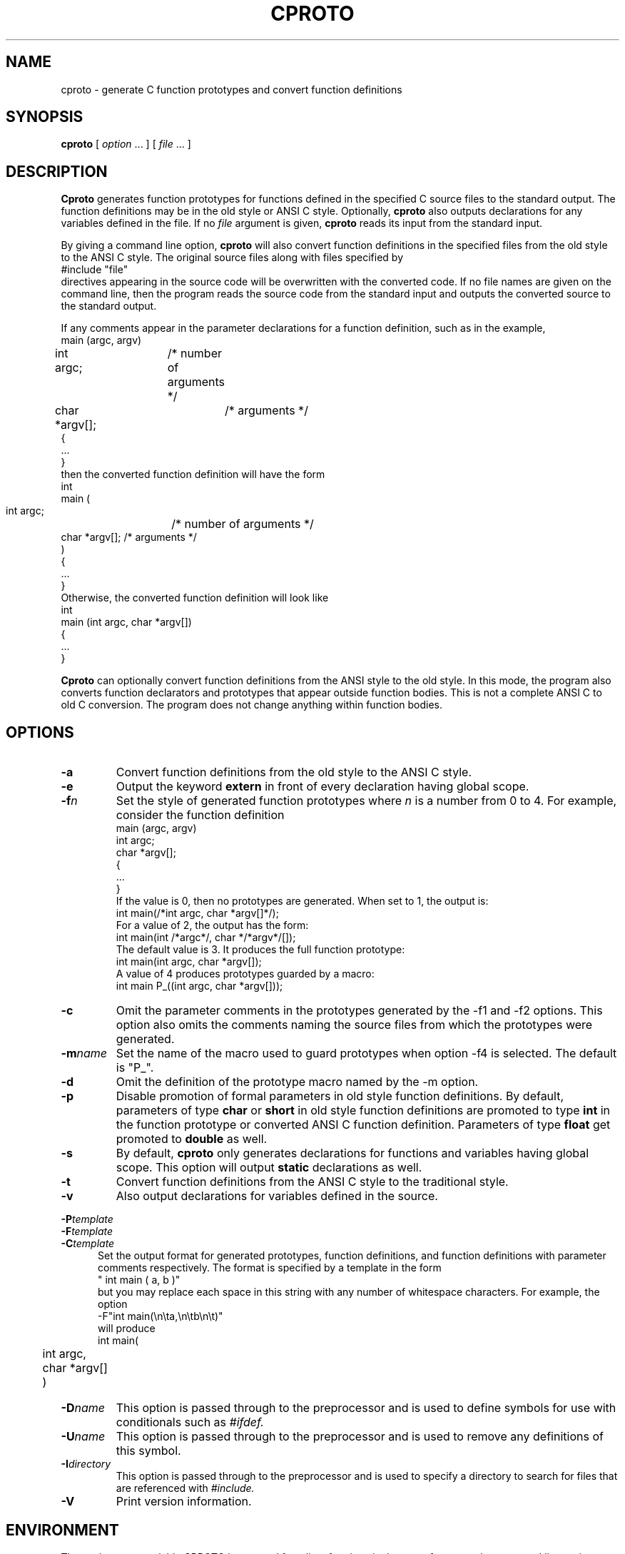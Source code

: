 .\" $Id: cproto.1 3.4 92/04/04 14:01:52 cthuang Exp $
.\"
.de EX		\"Begin example
.ne 5
.if n .sp 1
.if t .sp .5
.nf
.in +5n
..
.de EE		\"End example
.fi
.in -5n
.if n .sp 1
.if t .sp .5
..
.TH CPROTO 1 "April 3, 1992"
.SH NAME
cproto \- generate C function prototypes and convert function definitions
.SH SYNOPSIS
.B cproto
[ 
.I option \fP...\fI
] [
.I file \fP...\fI
]
.SH DESCRIPTION
.B Cproto
generates function prototypes for
functions defined in the specified C source files to the standard output.
The function definitions may be in the old style or ANSI C style.
Optionally,
.B cproto
also outputs declarations for any variables defined in the file.
If no
.I file
argument is given,
.B cproto
reads its input from the standard input.
.LP
By giving a command line option,
.B cproto
will also convert function definitions in the specified files from the
old style to the ANSI C style.
The original source files along with files specified by
.EX
#include "file"
.EE
directives appearing in the source code will be overwritten
with the converted code.
If no file names are given on the command line, then the program reads
the source code from the standard input and outputs the converted source
to the standard output.
.LP
If any comments appear in the parameter declarations for a function definition,
such as in the example,
.EX
main (argc, argv)
int argc;	/* number of arguments */
char *argv[];	/* arguments */
{
 ...
}
.EE
then the converted function definition will have the form
.EX
int
main (
    int argc;	    /* number of arguments */
    char *argv[];   /* arguments */
)
{
 ...
}
.EE
Otherwise, the converted function definition will look like
.EX
int
main (int argc, char *argv[])
{
 ...
}
.EE
.LP
.B Cproto
can optionally convert function definitions from the ANSI style to the old
style.
In this mode, the program also converts function declarators and prototypes
that appear outside function bodies.
This is not a complete ANSI C to old C conversion.
The program does not change anything within function bodies.
.SH OPTIONS
.TP
.B \-a
Convert function definitions from the old style to the ANSI C style.
.TP
.B \-e
Output the keyword
.B extern
in front of every declaration having global scope.
.TP
.BI \-f n
Set the style of generated function prototypes where
.I n
is a number from 0 to 4.
For example, consider the function definition
.EX
main (argc, argv)
int argc;
char *argv[];
{
 ...
}
.EE
If the value is 0, then no prototypes are generated.
When set to 1, the output is:
.EX
int main(/*int argc, char *argv[]*/);
.EE
For a value of 2, the output has the form:
.EX
int main(int /*argc*/, char */*argv*/[]);
.EE
The default value is 3.
It produces the full function prototype:
.EX
int main(int argc, char *argv[]);
.EE
A value of 4 produces prototypes guarded by a macro:
.EX
int main P_((int argc, char *argv[]));
.EE
.TP
.B \-c
Omit the parameter comments in the prototypes generated by
the -f1 and -f2 options.
This option also omits the comments naming the source files from which
the prototypes were generated.
.TP
.BI \-m name
Set the name of the macro used to guard prototypes when option -f4 is selected.
The default is "P_".
.TP
.B \-d
Omit the definition of the prototype macro named by the -m option.
.TP
.B \-p
Disable promotion of formal parameters in old style function definitions.
By default, parameters of type
.B char
or
.B short
in old style function definitions are promoted to type
.B int
in the function prototype or converted ANSI C function definition.
Parameters of type
.B float
get promoted to 
.B double
as well.
.TP
.B \-s
By default,
.B cproto
only generates declarations for functions and variables having global scope.
This option will output
.B static
declarations as well.
.TP
.B \-t
Convert function definitions from the ANSI C style to the traditional style.
.TP
.B \-v
Also output declarations for variables defined in the source.
.LP
.nf
.BI \-P template
.BI \-F template
.BI \-C template
.fi
.in +5n
Set the output format for generated prototypes, function definitions,
and function definitions with parameter comments respectively.
The format is specified by a template in the form
.EX
" int main ( a, b )"
.EE
but you may replace each space in this string with any number of
whitespace characters.
For example, the option
.EX
-F"int main(\\n\\ta,\\n\\tb\\n\\t)"
.EE
will produce
.EX
int main(
	int argc,
	char *argv[]
	)
.EE
.TP
.BI \-D name\[=value\]
This option is passed through to the preprocessor and is used to define 
symbols for use with conditionals such as
.I #ifdef.
.TP
.BI \-U name
This option is passed through to the preprocessor and is used to remove
any definitions of this symbol.
.TP
.BI \-I directory
This option is passed through to the preprocessor and is used to specify
a directory to search for files that are referenced with 
.I #include.
.TP
.B \-V
Print version information.
.SH ENVIRONMENT
The environment variable CPROTO is scanned for
a list of options in the same format as the command line options.
.SH BUGS
If an untagged struct, union or enum declaration appears in
a generated function prototype or converted function definition,
the content of the declaration between the braces is empty.
.LP
The program does not pipe the source files through the C preprocessor when
it is converting function definitions.
Instead, it tries to handle preprocessor directives and macros itself
and can be confused by tricky macro expansions.
The conversion also discards some comments in the function definition
head.
.LP
The -v option does not generate declarations for variables defined with the
.B extern
specifier.
This doesn't strictly conform to the C language standard but this rule
was implemented because include files commonly declare variables this way.
.LP
When the program encounters an error, it usually outputs the not very
descriptive message "syntax error".
.LP
Options that take string arguments only interpret the following
character escape sequences:
.EX
\\n	newline
\\t	tab
.EE
.SH AUTHOR
.nf
Chin Huang
cthuang@zerosan.UUCP
chin.huang@canrem.com
.fi
.SH "SEE ALSO"
cc(1),
cpp(1)
